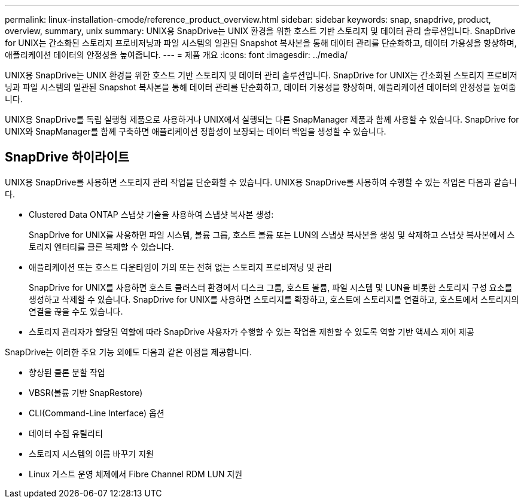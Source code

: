 ---
permalink: linux-installation-cmode/reference_product_overview.html 
sidebar: sidebar 
keywords: snap, snapdrive, product, overview, summary, unix 
summary: UNIX용 SnapDrive는 UNIX 환경을 위한 호스트 기반 스토리지 및 데이터 관리 솔루션입니다. SnapDrive for UNIX는 간소화된 스토리지 프로비저닝과 파일 시스템의 일관된 Snapshot 복사본을 통해 데이터 관리를 단순화하고, 데이터 가용성을 향상하며, 애플리케이션 데이터의 안정성을 높여줍니다. 
---
= 제품 개요
:icons: font
:imagesdir: ../media/


[role="lead"]
UNIX용 SnapDrive는 UNIX 환경을 위한 호스트 기반 스토리지 및 데이터 관리 솔루션입니다. SnapDrive for UNIX는 간소화된 스토리지 프로비저닝과 파일 시스템의 일관된 Snapshot 복사본을 통해 데이터 관리를 단순화하고, 데이터 가용성을 향상하며, 애플리케이션 데이터의 안정성을 높여줍니다.

UNIX용 SnapDrive를 독립 실행형 제품으로 사용하거나 UNIX에서 실행되는 다른 SnapManager 제품과 함께 사용할 수 있습니다. SnapDrive for UNIX와 SnapManager를 함께 구축하면 애플리케이션 정합성이 보장되는 데이터 백업을 생성할 수 있습니다.



== SnapDrive 하이라이트

UNIX용 SnapDrive를 사용하면 스토리지 관리 작업을 단순화할 수 있습니다. UNIX용 SnapDrive를 사용하여 수행할 수 있는 작업은 다음과 같습니다.

* Clustered Data ONTAP 스냅샷 기술을 사용하여 스냅샷 복사본 생성:
+
SnapDrive for UNIX를 사용하면 파일 시스템, 볼륨 그룹, 호스트 볼륨 또는 LUN의 스냅샷 복사본을 생성 및 삭제하고 스냅샷 복사본에서 스토리지 엔터티를 클론 복제할 수 있습니다.

* 애플리케이션 또는 호스트 다운타임이 거의 또는 전혀 없는 스토리지 프로비저닝 및 관리
+
SnapDrive for UNIX를 사용하면 호스트 클러스터 환경에서 디스크 그룹, 호스트 볼륨, 파일 시스템 및 LUN을 비롯한 스토리지 구성 요소를 생성하고 삭제할 수 있습니다. SnapDrive for UNIX를 사용하면 스토리지를 확장하고, 호스트에 스토리지를 연결하고, 호스트에서 스토리지의 연결을 끊을 수도 있습니다.

* 스토리지 관리자가 할당된 역할에 따라 SnapDrive 사용자가 수행할 수 있는 작업을 제한할 수 있도록 역할 기반 액세스 제어 제공


SnapDrive는 이러한 주요 기능 외에도 다음과 같은 이점을 제공합니다.

* 향상된 클론 분할 작업
* VBSR(볼륨 기반 SnapRestore)
* CLI(Command-Line Interface) 옵션
* 데이터 수집 유틸리티
* 스토리지 시스템의 이름 바꾸기 지원
* Linux 게스트 운영 체제에서 Fibre Channel RDM LUN 지원

